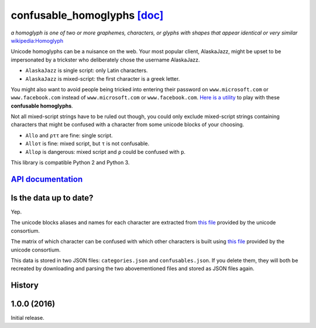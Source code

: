 confusable_homoglyphs `[doc] <http://confusable-homoglyphs.readthedocs.io/en/latest/>`__
========================================================================================

.. image:: https://img.shields.io/travis/vhf/confusable_homoglyphs.svg
        :target: https://travis-ci.org/vhf/confusable_homoglyphs

.. image:: https://img.shields.io/pypi/v/confusable_homoglyphs.svg
        :target: https://pypi.python.org/pypi/confusable_homoglyphs

.. image:: https://readthedocs.org/projects/confusable_homoglyphs/badge/?version=latest
        :target: http://confusable-homoglyphs.readthedocs.io/en/latest/
        :alt: Documentation Status

*a homoglyph is one of two or more graphemes, characters, or glyphs with
shapes that appear identical or very similar*
`wikipedia:Homoglyph <https://en.wikipedia.org/wiki/Homoglyph>`__

Unicode homoglyphs can be a nuisance on the web. Your most popular
client, AlaskaJazz, might be upset to be impersonated by a trickster who
deliberately chose the username ΑlaskaJazz.

-  ``AlaskaJazz`` is single script: only Latin characters.
-  ``ΑlaskaJazz`` is mixed-script: the first character is a greek
   letter.

You might also want to avoid people being tricked into entering their
password on ``www.micros﻿оft.com`` or ``www.faϲebook.com`` instead of
``www.microsoft.com`` or ``www.facebook.com``. `Here is a
utility <http://unicode.org/cldr/utility/confusables.jsp>`__ to play
with these **confusable homoglyphs**.

Not all mixed-script strings have to be ruled out though, you could only
exclude mixed-script strings containing characters that might be
confused with a character from some unicode blocks of your choosing.

-  ``Allo`` and ``ρττ`` are fine: single script.
-  ``Alloτ`` is fine: mixed script, but ``τ`` is not confusable.
-  ``Alloρ`` is dangerous: mixed script and ``ρ`` could be confused with
   ``p``.

This library is compatible Python 2 and Python 3.

`API documentation <http://confusable-homoglyphs.readthedocs.io/en/latest/apidocumentation.html>`__
---------------------------------------------------------------------------------------------------

Is the data up to date?
-----------------------

Yep.

The unicode blocks aliases and names for each character are extracted
from `this file <http://www.unicode.org/Public/UNIDATA/Scripts.txt>`__
provided by the unicode consortium.

The matrix of which character can be confused with which other
characters is built using `this
file <http://www.unicode.org/Public/security/latest/confusables.txt>`__
provided by the unicode consortium.

This data is stored in two JSON files: ``categories.json`` and
``confusables.json``. If you delete them, they will both be recreated by
downloading and parsing the two abovementioned files and stored as JSON
files again.




History
-------

1.0.0 (2016)
------------

Initial release.


